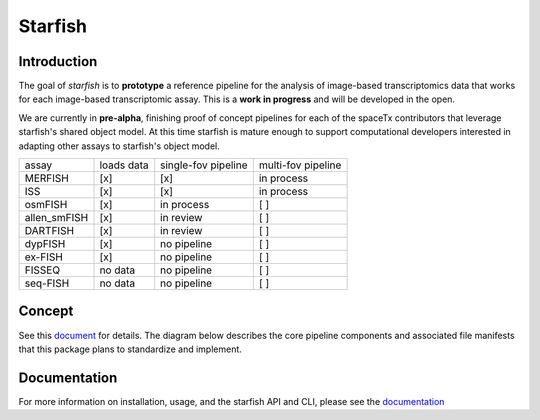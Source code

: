 Starfish
========

.. docs badge

.. image:: https://readthedocs.org/projects/pip/badge/?version=latest&style=flat

.. ideally we could use the ..include directive here instead of copy and pasting the following
   information

Introduction
------------

.. image:: /../../design/logo.png
    :width: 250px

The goal of *starfish* is to **prototype** a reference pipeline for the analysis of image-based
transcriptomics data that works for each image-based transcriptomic assay. This is a **work in
progress** and will be developed in the open.

We are currently in **pre-alpha**, finishing proof of concept pipelines for each of the spaceTx
contributors that leverage starfish's shared object model. At this time starfish is mature enough to
support computational developers interested in adapting other assays to starfish's object model.

=============  ==========  ===================  ==================
 assay         loads data  single-fov pipeline  multi-fov pipeline
-------------  ----------  -------------------  ------------------
 MERFISH       [x]         [x]                  in process
 ISS           [x]         [x]                  in process
 osmFISH       [x]         in process           [ ]
 allen_smFISH  [x]         in review            [ ]
 DARTFISH      [x]         in review            [ ]
 dypFISH       [x]         no pipeline          [ ]
 ex-FISH       [x]         no pipeline          [ ]
 FISSEQ        no data     no pipeline          [ ]
 seq-FISH      no data     no pipeline          [ ]
=============  ==========  ===================  ==================

Concept
-------

See this document_ for details. The diagram below describes the core pipeline components and
associated file manifests that this package plans to standardize and implement.

.. _document: https://docs.google.com/document/d/1IHIngoMKr-Tnft2xOI3Q-5rL3GSX2E3PnJrpsOX5ZWs/edit?usp=sharing

.. image:: /../../design/pipeline-diagram.png
    :alt: pipeline diagram

Documentation
-------------

For more information on installation, usage, and the starfish API and CLI, please see the
documentation_

.. _documentation: https://spacetx-starfish.readthedocs.io/en/latest/
